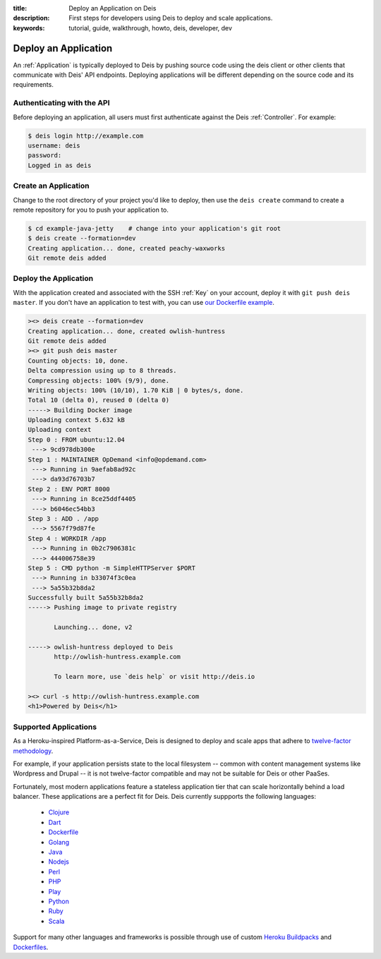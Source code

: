 :title: Deploy an Application on Deis
:description: First steps for developers using Deis to deploy and scale applications.
:keywords: tutorial, guide, walkthrough, howto, deis, developer, dev

Deploy an Application
=====================

An :ref:`Application` is typically deployed to Deis by pushing source code using the deis
client or other clients that communicate with Deis' API endpoints. Deploying
applications will be different depending on the source code and its requirements.

Authenticating with the API
---------------------------

Before deploying an application, all users must first authenticate against the Deis
:ref:`Controller`. For example:

.. code-block:: console

    $ deis login http://example.com
    username: deis
    password:
    Logged in as deis

Create an Application
---------------------

Change to the root directory of your project you'd like to deploy, then use the ``deis
create`` command to create a remote repository for you to push your application to.

.. code-block:: console

    $ cd example-java-jetty    # change into your application's git root
    $ deis create --formation=dev
    Creating application... done, created peachy-waxworks
    Git remote deis added

Deploy the Application
----------------------

With the application created and associated with the SSH :ref:`Key` on your account,
deploy it with ``git push deis master``. If you don't have an application to test with,
you can use `our Dockerfile example`_.

.. code-block:: console

    ><> deis create --formation=dev
    Creating application... done, created owlish-huntress
    Git remote deis added
    ><> git push deis master
    Counting objects: 10, done.
    Delta compression using up to 8 threads.
    Compressing objects: 100% (9/9), done.
    Writing objects: 100% (10/10), 1.70 KiB | 0 bytes/s, done.
    Total 10 (delta 0), reused 0 (delta 0)
    -----> Building Docker image
    Uploading context 5.632 kB
    Uploading context
    Step 0 : FROM ubuntu:12.04
     ---> 9cd978db300e
    Step 1 : MAINTAINER OpDemand <info@opdemand.com>
     ---> Running in 9aefab8ad92c
     ---> da93d76703b7
    Step 2 : ENV PORT 8000
     ---> Running in 8ce25ddf4405
     ---> b6046ec54bb3
    Step 3 : ADD . /app
     ---> 5567f79d87fe
    Step 4 : WORKDIR /app
     ---> Running in 0b2c7906381c
     ---> 444006758e39
    Step 5 : CMD python -m SimpleHTTPServer $PORT
     ---> Running in b33074f3c0ea
     ---> 5a55b32b8da2
    Successfully built 5a55b32b8da2
    -----> Pushing image to private registry
    
           Launching... done, v2
    
    -----> owlish-huntress deployed to Deis
           http://owlish-huntress.example.com
    
           To learn more, use `deis help` or visit http://deis.io
    
    ><> curl -s http://owlish-huntress.example.com
    <h1>Powered by Deis</h1>

Supported Applications
----------------------

As a Heroku-inspired Platform-as-a-Service, Deis is designed to deploy and scale
apps that adhere to `twelve-factor methodology`_.  

For example, if your application persists state to the local filesystem 
-- common with content management systems like Wordpress and Drupal -- 
it is not twelve-factor compatible and may not be suitable for Deis or other PaaSes.

Fortunately, most modern applications feature a stateless application tier that
can scale horizontally behind a load balancer.  These applications are a perfect
fit for Deis.  Deis currently suppports the following languages:

 * `Clojure`_
 * `Dart`_
 * `Dockerfile`_
 * `Golang`_
 * `Java`_
 * `Nodejs`_
 * `Perl`_
 * `PHP`_
 * `Play`_
 * `Python`_
 * `Ruby`_
 * `Scala`_

Support for many other languages and frameworks is possible through
use of custom `Heroku Buildpacks`_ and `Dockerfiles`_.

.. _`Clojure`: https://github.com/opdemand/example-clojure-ring
.. _`Dart`: https://github.com/opdemand/example-dart
.. _`Dockerfile`: https://github.com/opdemand/example-dockerfile-python
.. _`Golang`: https://github.com/opdemand/example-go
.. _`Java`: https://github.com/opdemand/example-java-jetty
.. _`Nodejs`: https://github.com/opdemand/example-nodejs-express
.. _`Perl`: https://github.com/opdemand/example-perl
.. _`PHP`: https://github.com/opdemand/example-php
.. _`Play`: https://github.com/opdemand/example-play
.. _`Python`: https://github.com/opdemand/example-python-flask
.. _`Ruby`: https://github.com/opdemand/example-ruby-sinatra
.. _`Scala`: https://github.com/opdemand/example-scala
.. _`Linux container engine`: http://docker.io/
.. _`twelve-factor methodology`: http://12factor.net/
.. _`Heroku Buildpacks`: https://devcenter.heroku.com/articles/buildpacks
.. _`Dockerfiles`: http://docs.docker.io/en/latest/use/builder/
.. _`our Dockerfile example`: https://github.com/opdemand/example-dockerfile-python
